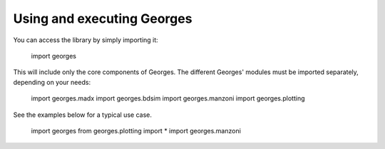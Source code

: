 Using and executing Georges
===========================

You can access the library by simply importing it:

    import georges

This will include only the core components of Georges. The different Georges' modules must be imported separately, depending on your needs:

    import georges.madx
    import georges.bdsim
    import georges.manzoni
    import georges.plotting

See the examples below for a typical use case.

    import georges
    from georges.plotting import *
    import georges.manzoni